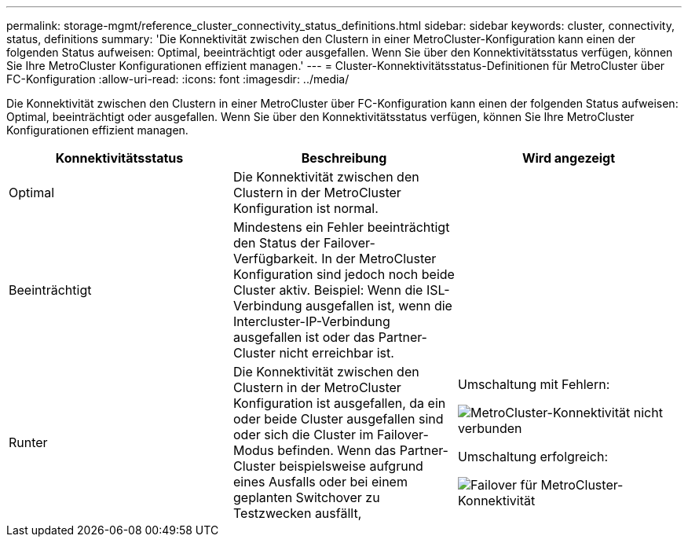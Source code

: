 ---
permalink: storage-mgmt/reference_cluster_connectivity_status_definitions.html 
sidebar: sidebar 
keywords: cluster, connectivity, status, definitions 
summary: 'Die Konnektivität zwischen den Clustern in einer MetroCluster-Konfiguration kann einen der folgenden Status aufweisen: Optimal, beeinträchtigt oder ausgefallen. Wenn Sie über den Konnektivitätsstatus verfügen, können Sie Ihre MetroCluster Konfigurationen effizient managen.' 
---
= Cluster-Konnektivitätsstatus-Definitionen für MetroCluster über FC-Konfiguration
:allow-uri-read: 
:icons: font
:imagesdir: ../media/


[role="lead"]
Die Konnektivität zwischen den Clustern in einer MetroCluster über FC-Konfiguration kann einen der folgenden Status aufweisen: Optimal, beeinträchtigt oder ausgefallen. Wenn Sie über den Konnektivitätsstatus verfügen, können Sie Ihre MetroCluster Konfigurationen effizient managen.

|===
| Konnektivitätsstatus | Beschreibung | Wird angezeigt 


 a| 
Optimal
 a| 
Die Konnektivität zwischen den Clustern in der MetroCluster Konfiguration ist normal.
 a| 
image:../media/metrocluster_connectivity_optimal.gif[""]



 a| 
Beeinträchtigt
 a| 
Mindestens ein Fehler beeinträchtigt den Status der Failover-Verfügbarkeit. In der MetroCluster Konfiguration sind jedoch noch beide Cluster aktiv. Beispiel: Wenn die ISL-Verbindung ausgefallen ist, wenn die Intercluster-IP-Verbindung ausgefallen ist oder das Partner-Cluster nicht erreichbar ist.
 a| 
image:../media/metrocluster_connectivity_impacted.gif[""]



 a| 
Runter
 a| 
Die Konnektivität zwischen den Clustern in der MetroCluster Konfiguration ist ausgefallen, da ein oder beide Cluster ausgefallen sind oder sich die Cluster im Failover-Modus befinden. Wenn das Partner-Cluster beispielsweise aufgrund eines Ausfalls oder bei einem geplanten Switchover zu Testzwecken ausfällt,
 a| 
Umschaltung mit Fehlern:

image::../media/metrocluster_connectivity_down.gif[MetroCluster-Konnektivität nicht verbunden]

Umschaltung erfolgreich:

image::../media/metrocluster_connectivity_failover.gif[Failover für MetroCluster-Konnektivität]

|===